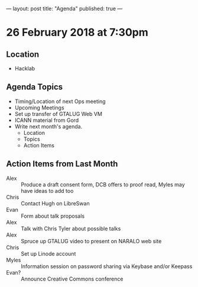 ---
layout: post
title: "Agenda"
published: true
---

* 26 February 2018 at 7:30pm

** Location

- Hacklab

** Agenda Topics

 - Timing/Location of next Ops meeting
 - Upcoming Meetings
 - Set up transfer of GTALUG Web VM
 - ICANN material from Gord
 - Write next month's agenda.
   - Location
   - Topics
   - Action Items

** Action Items from Last Month
 - Alex :: Produce a draft consent form, DCB offers to proof read, Myles may have ideas to add too
 - Chris :: Contact Hugh on LibreSwan
 - Evan :: Form about talk proposals
 - Alex :: Talk with Chris Tyler about possible talks
 - Alex :: Spruce up GTALUG video to present on NARALO web site
 - Chris :: Set up Linode account
 - Myles :: Information session on password sharing via Keybase and/or Keepass
 - Evan? :: Announce Creative Commons conference
